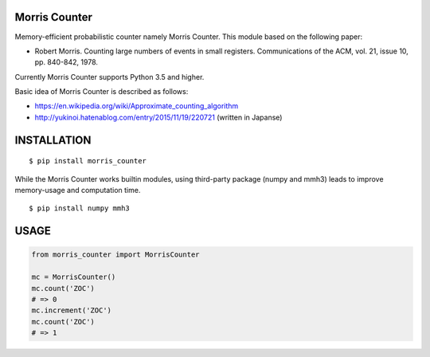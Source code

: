 Morris Counter
==============
|travis| |pyversion| |version| |license|

Memory-efficient probabilistic counter namely Morris Counter.
This module based on the following paper:

- Robert Morris. Counting large numbers of events in small registers. Communications of the ACM, vol. 21, issue 10, pp. 840-842, 1978.

Currently Morris Counter supports Python 3.5 and higher.

Basic idea of Morris Counter is described as follows:

- https://en.wikipedia.org/wiki/Approximate_counting_algorithm
- http://yukinoi.hatenablog.com/entry/2015/11/19/220721 (written in Japanse)

INSTALLATION
==============

::

 $ pip install morris_counter


While the Morris Counter works builtin modules, using third-party package (numpy and mmh3) leads to improve memory-usage and computation time.

::

 $ pip install numpy mmh3

USAGE
============

.. code:: python

  from morris_counter import MorrisCounter

  mc = MorrisCounter()
  mc.count('ZOC')
  # => 0
  mc.increment('ZOC')
  mc.count('ZOC')
  # => 1


.. |travis| image:: https://travis-ci.org/ikegami-yukino/morris_counter.svg?branch=master
    :target: https://travis-ci.org/ikegami-yukino/morris_counter
    :alt: travis-ci.org

.. |pyversion| image:: https://img.shields.io/pypi/pyversions/morris_counter.svg

.. |version| image:: https://img.shields.io/pypi/v/morris_counter.svg
    :target: http://pypi.python.org/pypi/morris_counter/
    :alt: latest version

.. |license| image:: https://img.shields.io/pypi/l/morris_counter.svg
    :target: http://pypi.python.org/pypi/morris_counter/
    :alt: license
